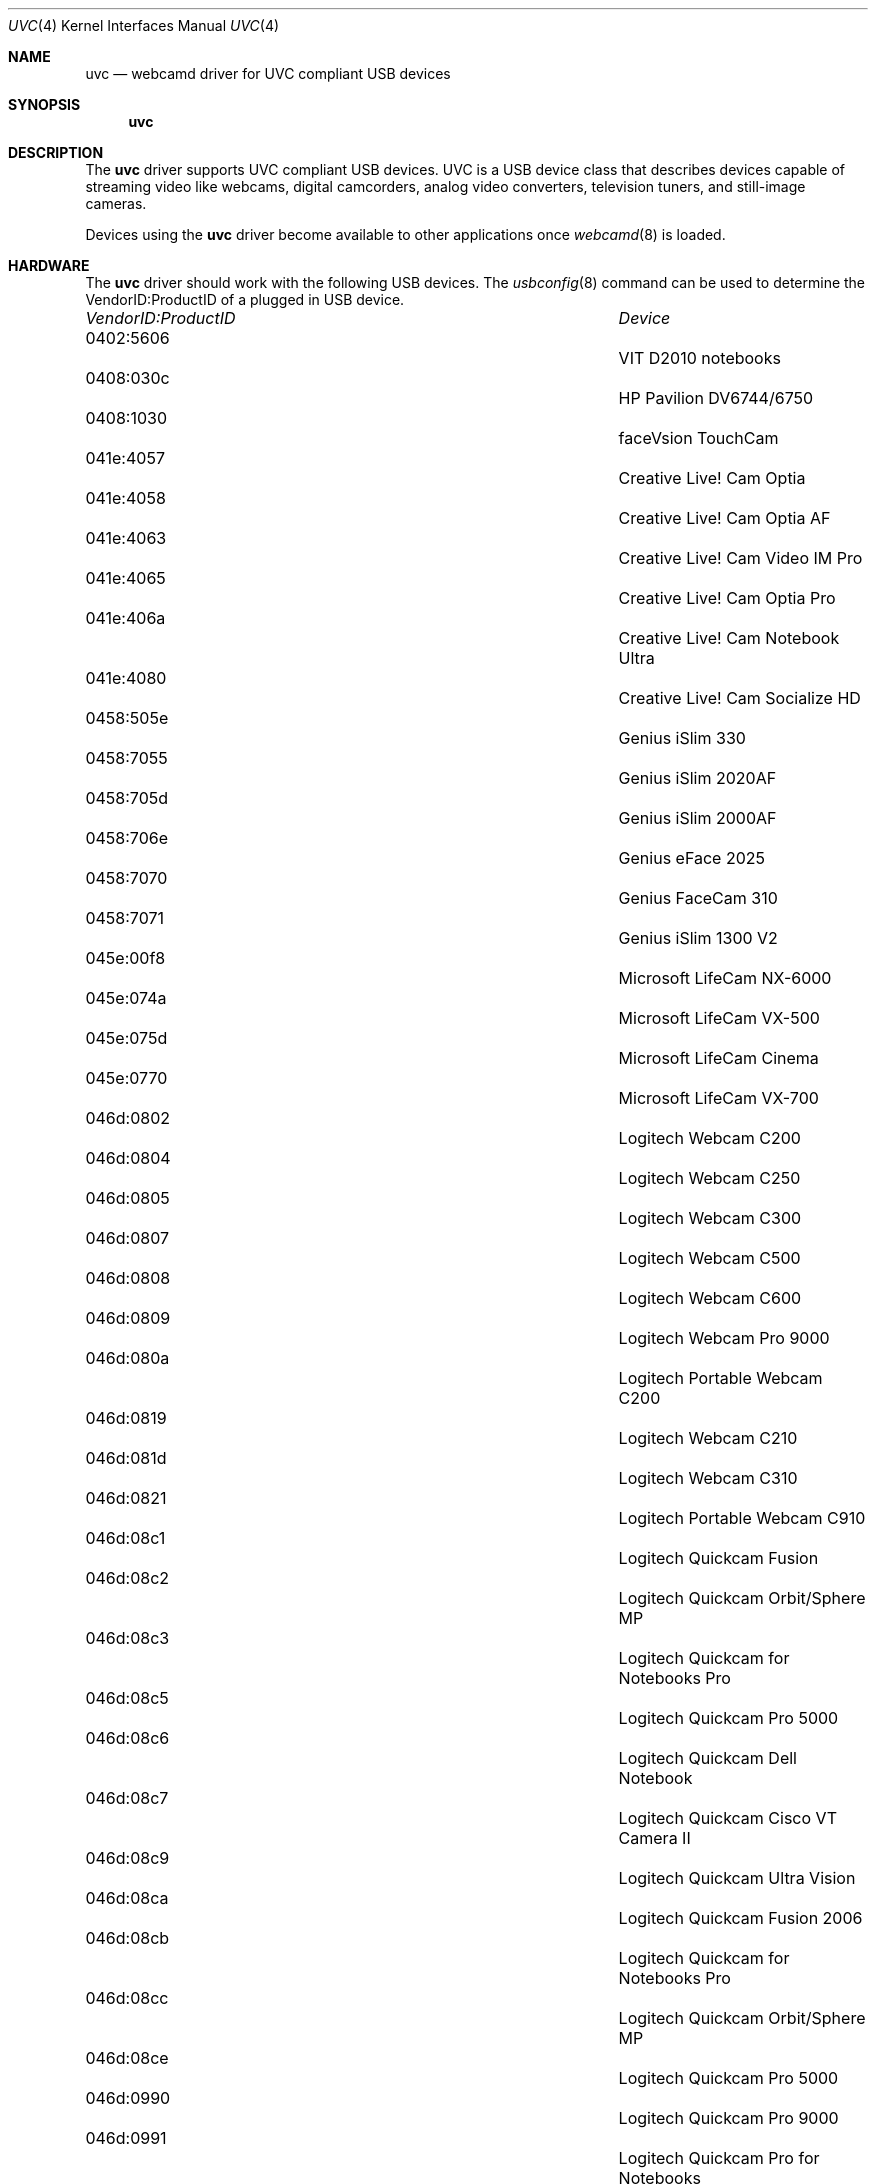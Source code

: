 .\"
.\" Copyright (c) 2011 Dru Lavigne <dru@freebsd.org>
.\"
.\" All rights reserved.
.\"
.\" Redistribution and use in source and binary forms, with or without
.\" modification, are permitted provided that the following conditions
.\" are met:
.\" 1. Redistributions of source code must retain the above copyright
.\"    notice, this list of conditions and the following disclaimer.
.\" 2. Redistributions in binary form must reproduce the above copyright
.\"    notice, this list of conditions and the following disclaimer in the
.\"    documentation and/or other materials provided with the distribution.
.\"
.\" THIS SOFTWARE IS PROVIDED BY THE AUTHOR AND CONTRIBUTORS ``AS IS'' AND
.\" ANY EXPRESS OR IMPLIED WARRANTIES, INCLUDING, BUT NOT LIMITED TO, THE
.\" IMPLIED WARRANTIES OF MERCHANTABILITY AND FITNESS FOR A PARTICULAR PURPOSE
.\" ARE DISCLAIMED.  IN NO EVENT SHALL THE AUTHOR OR CONTRIBUTORS BE LIABLE
.\" FOR ANY DIRECT, INDIRECT, INCIDENTAL, SPECIAL, EXEMPLARY, OR CONSEQUENTIAL 
.\" DAMAGES (INCLUDING, BUT NOT LIMITED TO, PROCUREMENT OF SUBSTITUTE GOODS
.\" OR SERVICES; LOSS OF USE, DATA, OR PROFITS; OR BUSINESS INTERRUPTION)
.\" HOWEVER CAUSED AND ON ANY THEORY OF LIABILITY, WHETHER IN CONTRACT, STRICT
.\" LIABILITY, OR TORT (INCLUDING NEGLIGENCE OR OTHERWISE) ARISING IN ANY WAY
.\" OUT OF THE USE OF THIS SOFTWARE, EVEN IF ADVISED OF THE POSSIBILITY OF
.\" SUCH DAMAGE.
.\"
.\"
.Dd Jan 18, 2011 
.Dt UVC 4
.Os FreeBSD
.Sh NAME
.Nm uvc
.Nd webcamd driver for UVC compliant USB devices
.Sh SYNOPSIS
.Nm
.Sh DESCRIPTION
The
.Nm
driver supports UVC compliant USB devices. UVC is a USB device class that describes devices capable of streaming video like webcams, digital camcorders, analog video converters, television tuners, and still-image cameras. 
.Pp
Devices using the
.Nm
driver become available to other applications once
.Xr webcamd 8
is loaded.
.Sh HARDWARE
The
.Nm
driver should work with the following USB devices. The
.Xr usbconfig 8
command can be used to determine the VendorID:ProductID of a plugged in USB device.
.Pp
.Bl -column -compact ".Li 0fe9:d62" "DViCO FusionHDTV USB"
.It Em "VendorID:ProductID" Ta Em Device
.It 0402:5606	 Ta "VIT D2010 notebooks"
.It 0408:030c 	 Ta "HP Pavilion DV6744/6750"
.It 0408:1030	 Ta "faceVsion TouchCam"
.It 041e:4057 	 Ta "Creative Live! Cam Optia" 
.It 041e:4058 	 Ta "Creative Live! Cam Optia AF" 
.It 041e:4063 	 Ta "Creative Live! Cam Video IM Pro" 
.It 041e:4065 	 Ta "Creative Live! Cam Optia Pro" 
.It 041e:406a 	 Ta "Creative Live! Cam Notebook Ultra" 
.It 041e:4080 	 Ta "Creative Live! Cam Socialize HD" 
.It 0458:505e 	 Ta "Genius iSlim 330" 
.It 0458:7055 	 Ta "Genius iSlim 2020AF" 
.It 0458:705d 	 Ta "Genius iSlim 2000AF" 
.It 0458:706e 	 Ta "Genius eFace 2025" 
.It 0458:7070 	 Ta "Genius FaceCam 310" 
.It 0458:7071 	 Ta "Genius iSlim 1300 V2" 
.It 045e:00f8 	 Ta "Microsoft LifeCam NX-6000" 
.It 045e:074a 	 Ta "Microsoft LifeCam VX-500" 
.It 045e:075d 	 Ta "Microsoft LifeCam Cinema" 
.It 045e:0770 	 Ta "Microsoft LifeCam VX-700" 
.It 046d:0802 	 Ta "Logitech Webcam C200" 
.It 046d:0804 	 Ta "Logitech Webcam C250" 
.It 046d:0805 	 Ta "Logitech Webcam C300" 
.It 046d:0807 	 Ta "Logitech Webcam C500" 
.It 046d:0808 	 Ta "Logitech Webcam C600" 
.It 046d:0809 	 Ta "Logitech Webcam Pro 9000" 
.It 046d:080a 	 Ta "Logitech Portable Webcam C200" 
.It 046d:0819 	 Ta "Logitech Webcam C210" 
.It 046d:081d 	 Ta "Logitech Webcam C310" 
.It 046d:0821 	 Ta "Logitech Portable Webcam C910" 
.It 046d:08c1 	 Ta "Logitech Quickcam Fusion" 
.It 046d:08c2 	 Ta "Logitech Quickcam Orbit/Sphere MP" 
.It 046d:08c3 	 Ta "Logitech Quickcam for Notebooks Pro" 
.It 046d:08c5 	 Ta "Logitech Quickcam Pro 5000" 
.It 046d:08c6 	 Ta "Logitech Quickcam Dell Notebook" 
.It 046d:08c7 	 Ta "Logitech Quickcam Cisco VT Camera II" 
.It 046d:08c9 	 Ta "Logitech Quickcam Ultra Vision" 
.It 046d:08ca 	 Ta "Logitech Quickcam Fusion 2006" 
.It 046d:08cb 	 Ta "Logitech Quickcam for Notebooks Pro" 
.It 046d:08cc 	 Ta "Logitech Quickcam Orbit/Sphere MP" 
.It 046d:08ce 	 Ta "Logitech Quickcam Pro 5000" 
.It 046d:0990 	 Ta "Logitech Quickcam Pro 9000"
.It 046d:0991 	 Ta "Logitech Quickcam Pro for Notebooks" 
.It 046d:0992 	 Ta "Logitech Quickcam Communicate Deluxe" 
.It 046d:0994 	 Ta "Logitech Quickcam Orbit/Sphere AF" 
.It 046d:09a1 	 Ta "Quickcam Communicate MP/S5500"
.It 046d:09a2 	 Ta "Quickcam Communicate Deluxe/S7500" 
.It 046d:09a4 	 Ta "Logitech Quickcam E 3500" 
.It 046d:09a5 	 Ta "Logitech Quickcam 3000 for Business" 
.It 046d:09a6 	 Ta "Logitech Quickcam Vision Pro" 
.It 046d:09b0 	 Ta "Acer notebooks OrbiCam" 
.It 046d:09b2 	 Ta "Fujitsu notebooks Webcam" 
.It 046d:09c0 	 Ta "Quickcam for Dell Notebooks" 
.It 046d:09c1 	 Ta "Logitech Quickcam Deluxe"
.It 0471:0331 	 Ta "Philips SPC 1300NC" 
.It 0471:0332 	 Ta "Philips SPC 1000NC" 
.It 0471:0333 	 Ta "Philips SPC 620NC" 
.It 0471:0334 	 Ta "Philips SPC 520/525NC" 
.It 0471:2034 	 Ta "Philips SPC 530NC" 
.It 0471:2037 	 Ta "Philips SPC 1330NC" 
.It 0471:2038 	 Ta "Philips SPC 2050NC" 
.It 0474:02da 	 Ta "Sanyo Xacti HD2000" 
.It 0474:0722 	 Ta "Sanyo W33SA" 
.It 0474:0b0e 	 Ta "Sanyo VPC-CA102" 
.It 0489:d00a 	 Ta "Traveler DC 8900" 
.It 04cb:014c 	 Ta "Fujifilm FinePix A340" 
.It 04cb:016f 	 Ta "Fujifilm FinePix S5500 Zoom" 
.It 04cb:0172 	 Ta "Fujifilm FinePix E550" 
.It 04da:2318 	 Ta "Panasonic Camcorder NV-GS11/230/250"
.It 04da:231a 	 Ta "Panasonic Camcorder NV-GS11/230/250" 
.It 04da:231d 	 Ta "Panasonic NV-GS27/37/320/500" 
.It 04da:231e 	 Ta "Panasonic NV-GS27/37/320/500"  
.It 04f2:a133 	 Ta "Maxell MaxCam MWC-1300D"
.It 04f2:a133 	 Ta "Chicony USB 2.0 1.3MP UVC Camera" 
.It 04f2:a13c 	 Ta "HP Deluxe Webcam KQ246AA" 
.It 04f2:a13e 	 Ta "Panda 10C" 
.It 04f2:a147 	 Ta "Medion P86004 2MP Webcam with Headset" 
.It 04f2:b008 	 Ta "Chicony USB 2.0 Camera" 
.It 04f2:b012 	 Ta "Asus G1S notebooks"
.It 04f2:b013 	 Ta "Lenovo 3000 N200 notebooks" 
.It 04f2:b015 	 Ta "HP notebooks" 
.It 04f2:b016 	 Ta "HP notebooks" 
.It 04f2:b018 	 Ta "Compal notebooks"
.It 04f2:b021 	 Ta "ViewSonic 1.3M VX2255WMB" 
.It 04f2:b022 	 Ta "Gateway One C34xx notebooks"
.It 04f2:b023 	 Ta "HP Pavilion DV9560EG notebooks" 
.It 04f2:b024 	 Ta "Packard Bell notebooks"
.It 04f2:b027 	 Ta "Gateway T-1616 notebooks"
.It 04f2:b029 	 Ta "Asus F6S notebooks"
.It 04f2:b033 	 Ta "Asus M70VM notebooks"
.It 04f2:b044 	 Ta "Acer Aspire 5535 notebooks" 
.It 04f2:b062 	 Ta "Packard-Bell notebooks"
.It 04f2:b070 	 Ta "Toshiba Satellite L350D notebooks" 
.It 04f2:b071 	 Ta "Asus N10JA2, EeePC 1000HE, K50IN"
.It 04f2:b073 	 Ta "MSI MS-1722 ID1 notebooks" 
.It 04f2:b082 	 Ta "HP EliteBook 2530p notebooks"
.It 04f2:b083 	 Ta "HP Compaq 6830s notebooks" 
.It 04f2:b084 	 Ta "Acer Aspire One D150" 
.It 04f2:b105 	 Ta "Lenovo IdeaPad Y530 notebooks" 
.It 04f2:b106 	 Ta "Asus G71V notebooks" 
.It 04f2:b107 	 Ta "HP 2133 notebooks" 
.It 04f2:b1b9 	 Ta "Asus U52F notebooks" 
.It 04f2:b1bb 	 Ta "Asus N82JV notebooks"
.It 04f2:b1be 	 Ta "Asus UL30JT notebooks" 
.It 04f2:b1e5 	 Ta "Asus K25JC notebooks" 
.It 058f:3820 	 Ta "Alcor Micro AU3820 chipset" 
.It 05a9:2640 	 Ta "Dell Inspiron 1420/1720 notebooks" 
.It 05a9:2643 	 Ta "Dell SP2208WFP"
.It 05a9:2649 	 Ta "Dell SP2309W"
.It 05a9:7670 	 Ta "Dell XPS m1330 notebooks" 
.It 05ac:8502 	 Ta "Apple built-in iSight" 
.It 05c8:0103 	 Ta "FO13FF-65 PC-CAM" 
.It 05ca:18a1 	 Ta "Dell Studio 1535 notebooks" 
.It 05ca:18b7 	 Ta "Sony VPCS12J1E notebooks" 
.It 064e:a100 	 Ta "Acer notebooks OrbiCam" 
.It 064e:a101 	 Ta "Acer notebooks CrystalEye" 
.It 064e:a102 	 Ta "Acer Timeline 1810T notebooks" 
.It 064e:a103 	 Ta "Acer Aspire 7730ZG-343G32Mn notebooks"
.It 064e:a110 	 Ta "HP TX2000 notebooks"
.It 064e:a111 	 Ta "Datron TW7A notebooks"
.It 064e:a116 	 Ta "Asus N20A notebooks"
.It 064e:a117 	 Ta "Acer 4930 notebooks" 
.It 064e:a118 	 Ta "Dell Mini 9 netbooks"
.It 064e:a136 	 Ta "Asus UL50VT netbooks" 
.It 064e:a219 	 Ta "Acer Aspire 5745G notebooks"
.It 064e:d101 	 Ta "Acer Aspire One AOA150-Ab netbooks"
.It 064e:e201 	 Ta "Lenovo Thinkpad Edge 13" notebooks"
.It 06f8:3005 	 Ta "Hercules Dualpix Exchange" 
.It 06f8:3007 	 Ta "Hercules Dualpix Chat and Show" 
.It 06f8:300a 	 Ta "Hercules Dualpix Infinite" 
.It 06f8:3020 	 Ta "Malata PC-81005 netbooks and clones" 
.It 090c:37b3	 Ta "Lenovo G560 notebooks"
.It 090c:b370 	 Ta "Silicon Motion SM370 /371"
.It 090c:b371 	 Ta "iSonic W002"
.It 093a:2700	 Ta "A4Tech PK-635K"
.It 093a:2700	 Ta "Digital Innovations 1.3MP Webcam" 
.It 093a:2800 	 Ta "DealExtreme USB 2.0 Camera" 
.It 093a:2900 	 Ta "Agama V-315" 
.It 0ac8:0336 	 Ta "Elecom UCAM-DLQ30 VC0336" 
.It 0ac8:3313 	 Ta "TopSpeed USB 2.0 Camera B." 
.It 0ac8:332d 	 Ta "Vega Techsolo TCA-4900" 
.It 0ac8:3330 	 Ta "Sirius Xinyi Y867 LCD Prince" 
.It 0ac8:3343 	 Ta "Fujitsu A6110 notebook" 
.It 0ac8:3410 	 Ta "Venus Minoru3D"
.It 0ac8:3420 	 Ta "Venus Tevion MD 85872 and Minoru3D"
.It 0ac8:3450 	 Ta "A4Tech PK-333E" 
.It 0ac8:c302 	 Ta "Samsung Q45 notebook" 
.It 0ac8:c303 	 Ta "Saturn (Samsung screens)" 
.It 0ac8:c315 	 Ta "HP Elite Autofocus Webcam" 
.It 0ac8:c338 	 Ta "Namuge 2MP Webcam" 
.It 0ac8:c338 	 Ta "Acer Aspire 5050, HP Pavilion DV6000"
.It 0c45:62c0	 Ta "Trust SpotLight Webcam Pro"
.It 0c45:62c0	 Ta "Centrios 1.3MP auto focus" 
.It 0c45:62e0 	 Ta "MSI Starcam Racer" 
.It 0c45:62f1 	 Ta "Avatec CMA-L688"
.It 0c45:6310 	 Ta "Trust Chat Webcam"
.It 0c45:63e0 	 Ta "Dell notebooks"
.It 0c45:63ea 	 Ta "Dell Studio 1555 notebooks" 
.It 0c45:6409 	 Ta "Nokia Booklet 3G netbooks" 
.It 0c45:6415 	 Ta "Dell Inspiron 13z notebooks"
.It 0e8d:0004 	 Ta "MediaTek MT6227 phone" 
.It 13d3:509b 	 Ta "Asus EeePC T91 netbooks" 
.It 13d3:5103 	 Ta "Medion Akoya All-in-one PC"
.It 13d3:5122 	 Ta "Asus U33JC notebooks" 
.It 13d3:5130 	 Ta "Asus K40AE and K50IE notebooks"
.It 145f:013e 	 Ta "Trust Megapixel USB2 WB-5600R" 
.It 145f:013f 	 Ta "Trust Megapixel USB2 Webcam" 
.It 145f:0142 	 Ta "Trust WB-6250X Webcam" 
.It 45f:015b 	 Ta "Trust WB-8500X Webcam" 
.It 174f:5212 	 Ta "HP Spartan notebooks"
.It 174f:5215 	 Ta "Syntek USB 2.0 UVC PC Camera"
.It 174f:5271 	 Ta "Syntek USB 2.0 UVC PC Camera" 
.It 174f:5931 	 Ta "Samsung Q310 notebooks"
.It 174f:5a11 	 Ta "Asus A8Sc notebook" 
.It 174f:5a31 	 Ta "Asus M50SV notebook" 
.It 174f:5a35 	 Ta "Asus F3KE and G2S notebook" 
.It 174f:8a12 	 Ta "Packard Bell Easynote MX52 notebooks" 
.It 174f:8a33 	 Ta "Asus U3S notebooks"
.It 174f:8a34 	 Ta "JAOtech Smart Terminal"
.It 1778:0204 	 Ta "PEVO corp" 
.It 177f:0060 	 Ta "Sweex" 
.It 17dc:0202 	 Ta "Miricle 307K" 
.It 17ef:1004 	 Ta "Lenovo Thinkpad T61 notebooks" 
.It 17ef:480b 	 Ta "Lenovo SL400 and SL500 notebooks" 
.It 17ef:481c 	 Ta "Lenovo SL510 notebooks" 
.It 1871:01f0 	 Ta "Aveo Technology USB 2.0 Camera" 
.It 1871:0306 	 Ta "Aveo Technology USB 2.0 Camera" 
.It 18cd:cafe 	 Ta "Pico iMage" 
.It 18ec:3188 	 Ta "Manta MM-353 Plako" 
.It 18ec:3288 	 Ta "FSC WebCam V30S" 
.It 18ec:3290 	 Ta "Sabrent WCM-6LNV" 
.It 18ec:3299 	 Ta "USB 2.0 Camera QC3231" 
.It 199e:8101 	 Ta "DFx 21BU04" 
.It 19ab:1000 	 Ta "Bodelin ProScope HR" 
.It 19ab:1020 	 Ta "Bodelin ProScope HR2" 
.It 19ff:0102 	 Ta "Dynex 1.3MP Webcam" 
.It 1b3b:2951 	 Ta "MSI StarCam 370i" 
.It 1c4f:3000 	 Ta "SiGma Micro USB Web Camera" 
.It 1cac:a332 	 Ta "Kinstone C8" 
.It 1cac:b288 	 Ta "Kinstone C18" 
.It 1e4e:0100 	 Ta "USB 2.0 Camera" 
.It 22b8:6006 	 Ta "Motorola MOTOROKR E6" 
.It 5986:0100 	 Ta "Acer notebooks OrbiCam" 
.It 5986:0101 	 Ta "Packard Bell Easynote SJ notebooks" 
.It 5986:0102 	 Ta "Acer TravelMate 7720 notebooks" 
.It 5986:0200 	 Ta "Acer notebooks OrbiCam" 
.It 5986:0202 	 Ta "Fujitsu-Siemens Amilo SI2636"
.It 5986:0203 	 Ta "Advent 4211 and MSI Wind notebooks" 
.It 5986:0205 	 Ta "Lenovo N500 and U330 notebooks"
.It 5986:0241 	 Ta "MSI Wind Top AE1900 nettop" 
.It eb1a:2571 	 Ta "eMPIA 27xx based camera"
.It eb1a:2761 	 Ta "eMPIA 2761 based camera" 
.It eb1a:2771 	 Ta "Intelbras iPlug notebook"
.El
.Pp
.Sh SEE ALSO
.Xr  au0828 4 ,
.Xr benq 4 ,
.Xr  bttv 4 ,
.Xr  conex 4 ,
.Xr  cpiax 4 ,
.Xr  cx23885 4 ,
.Xr  cx88 4 ,
.Xr  em28xx 4 ,
.Xr  et61x251 4 ,
.Xr  finepix 4 ,
.Xr  gl860 4 ,
.Xr  ibmcam 4 ,
.Xr  ivtv 4 ,
.Xr  jeilinj 4 ,
.Xr  m5602 4 ,
.Xr  mars 4 ,
.Xr  meye 4 ,
.Xr  mr97310a 4 ,
.Xr ov519 4 ,
.Xr ov534 4 ,
.Xr pacxxx 4 ,
.Xr pvrusb2 4 ,
.Xr pwc 4 ,
.Xr saa7134 4 ,
.Xr saa7164 4 ,
.Xr se401 4 ,
.Xr si470x 4 ,
.Xr sn9c102 4 ,
.Xr sn9c2ox 4 ,
.Xr sonixj 4 ,
.Xr spca5xx 4 ,
.Xr sq905c 4 ,
.Xr stk014 4 ,
.Xr stv06xx 4 ,
.Xr sunplus 4 ,
.Xr t613 4 ,
.Xr tv8532 4 ,
.Xr usbvision 4 ,
.Xr vc032x 4 ,
.Xr w9966 4 ,
.Xr w996x 4 ,
.Xr zc0301 4 ,
.Xr zc3xx 4 ,
.Xr zoran 4 ,
.Xr zr364xx 4 ,
.Xr webcamd 8
.Sh AUTHORS
.An -nosplit
The original
.Nm
driver was written by 
.An Laurent Pinchart laurent.pinchart@skynet.be
for the Video4Linux project. It was ported to the FreeBSD webcamd port by 
.An Hans Petter Selasky hselasky@freebsd.org .
This man page was written by 
.An Dru Lavigne dru@freebsd.org .
.Pp
